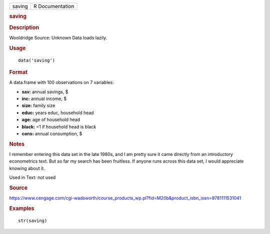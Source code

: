.. container::

   .. container::

      ====== ===============
      saving R Documentation
      ====== ===============

      .. rubric:: saving
         :name: saving

      .. rubric:: Description
         :name: description

      Wooldridge Source: Unknown Data loads lazily.

      .. rubric:: Usage
         :name: usage

      ::

         data('saving')

      .. rubric:: Format
         :name: format

      A data.frame with 100 observations on 7 variables:

      -  **sav:** annual savings, $

      -  **inc:** annual income, $

      -  **size:** family size

      -  **educ:** years educ, household head

      -  **age:** age of household head

      -  **black:** =1 if household head is black

      -  **cons:** annual consumption, $

      .. rubric:: Notes
         :name: notes

      I remember entering this data set in the late 1980s, and I am
      pretty sure it came directly from an introductory econometrics
      text. But so far my search has been fruitless. If anyone runs
      across this data set, I would appreciate knowing about it.

      Used in Text: not used

      .. rubric:: Source
         :name: source

      https://www.cengage.com/cgi-wadsworth/course_products_wp.pl?fid=M20b&product_isbn_issn=9781111531041

      .. rubric:: Examples
         :name: examples

      ::

          str(saving)
